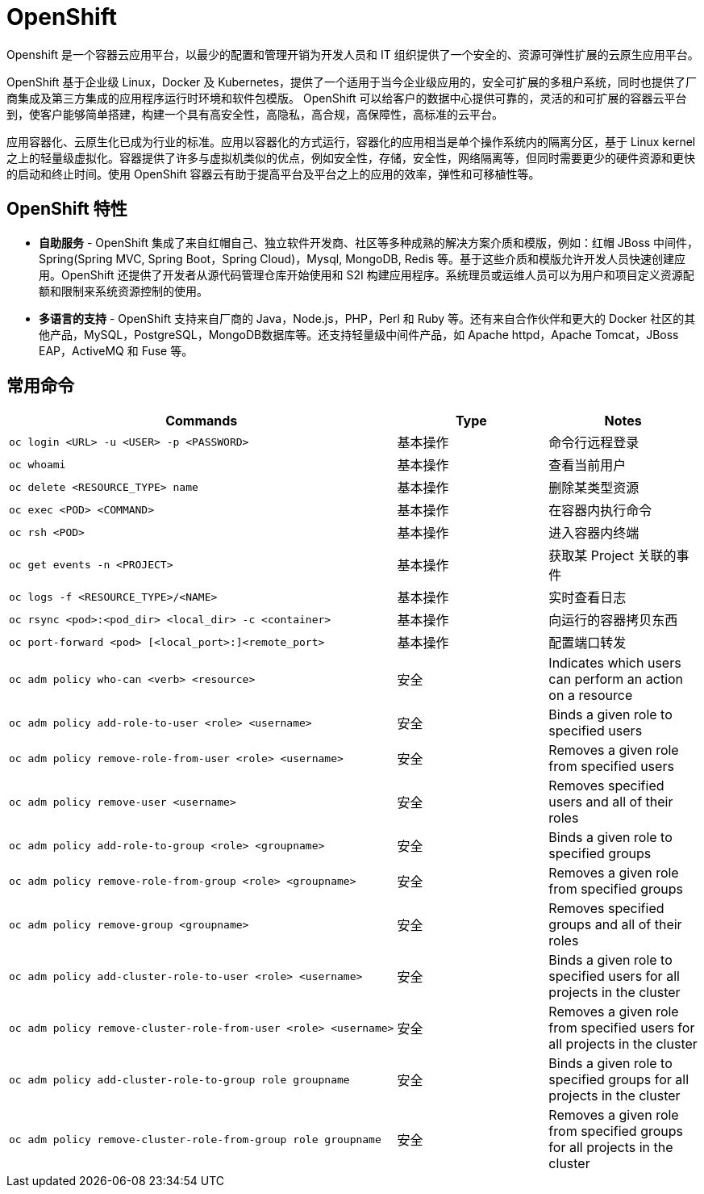 = OpenShift

Openshift 是一个容器云应用平台，以最少的配置和管理开销为开发人员和 IT 组织提供了一个安全的、资源可弹性扩展的云原生应用平台。

OpenShift 基于企业级 Linux，Docker 及 Kubernetes，提供了一个适用于当今企业级应用的，安全可扩展的多租户系统，同时也提供了厂商集成及第三方集成的应用程序运行时环境和软件包模版。 OpenShift 可以给客户的数据中心提供可靠的，灵活的和可扩展的容器云平台 到，使客户能够简单搭建，构建一个具有高安全性，高隐私，高合规，高保障性，高标准的云平台。

应用容器化、云原生化已成为行业的标准。应用以容器化的方式运行，容器化的应用相当是单个操作系统内的隔离分区，基于 Linux kernel 之上的轻量级虚拟化。容器提供了许多与虚拟机类似的优点，例如安全性，存储，安全性，网络隔离等，但同时需要更少的硬件资源和更快的启动和终止时间。使用 OpenShift 容器云有助于提高平台及平台之上的应用的效率，弹性和可移植性等。

== OpenShift 特性

* *自助服务* - OpenShift 集成了来自红帽自己、独立软件开发商、社区等多种成熟的解决方案介质和模版，例如：红帽 JBoss 中间件，Spring(Spring MVC, Spring Boot，Spring Cloud)，Mysql, MongoDB, Redis 等。基于这些介质和模版允许开发人员快速创建应用。OpenShift 还提供了开发者从源代码管理仓库开始使用和 S2I 构建应用程序。系统理员或运维人员可以为用户和项目定义资源配额和限制来系统资源控制的使用。

* *多语言的支持* - OpenShift 支持来自厂商的 Java，Node.js，PHP，Perl 和 Ruby 等。还有来自合作伙伴和更大的 Docker 社区的其他产品，MySQL，PostgreSQL，MongoDB数据库等。还支持轻量级中间件产品，如 Apache httpd，Apache Tomcat，JBoss EAP，ActiveMQ 和 Fuse 等。

== 常用命令

[cols="5a,2,2"]
|===
|Commands |Type |Notes

|
----
oc login <URL> -u <USER> -p <PASSWORD>
----
|基本操作
|命令行远程登录

|
----
oc whoami
----
|基本操作
|查看当前用户

|
----
oc delete <RESOURCE_TYPE> name
----
|基本操作
|删除某类型资源

|
----
oc exec <POD> <COMMAND>
----
|基本操作
|在容器内执行命令

|
----
oc rsh <POD>
----
|基本操作
|进入容器内终端

|
----
oc get events -n <PROJECT>
----
|基本操作
|获取某 Project 关联的事件

|
----
oc logs -f <RESOURCE_TYPE>/<NAME>
----
|基本操作
|实时查看日志

|
----
oc rsync <pod>:<pod_dir> <local_dir> -c <container>
----
|基本操作
|向运行的容器拷贝东西

|
----
oc port-forward <pod> [<local_port>:]<remote_port>
----
|基本操作
|配置端口转发

|
----
oc adm policy who-can <verb> <resource>
----
|安全
|Indicates which users can perform an action on a resource

|
----
oc adm policy add-role-to-user <role> <username>
----
|安全
|Binds a given role to specified users

|
----
oc adm policy remove-role-from-user <role> <username>
----
|安全
|Removes a given role from specified users

|
----
oc adm policy remove-user <username>
----
|安全
|Removes specified users and all of their roles

|
----
oc adm policy add-role-to-group <role> <groupname>
----
|安全
|Binds a given role to specified groups

|
----
oc adm policy remove-role-from-group <role> <groupname>
----
|安全
|Removes a given role from specified groups

|
----
oc adm policy remove-group <groupname>
----
|安全
|Removes specified groups and all of their roles

|
----
oc adm policy add-cluster-role-to-user <role> <username>
----
|安全
|Binds a given role to specified users for all projects in the cluster

|
----
oc adm policy remove-cluster-role-from-user <role> <username>
----
|安全
|Removes a given role from specified users for all projects in the cluster

|
----
oc adm policy add-cluster-role-to-group role groupname
----
|安全
|Binds a given role to specified groups for all projects in the cluster

|
----
oc adm policy remove-cluster-role-from-group role groupname
----
|安全
|Removes a given role from specified groups for all projects in the cluster

|===
